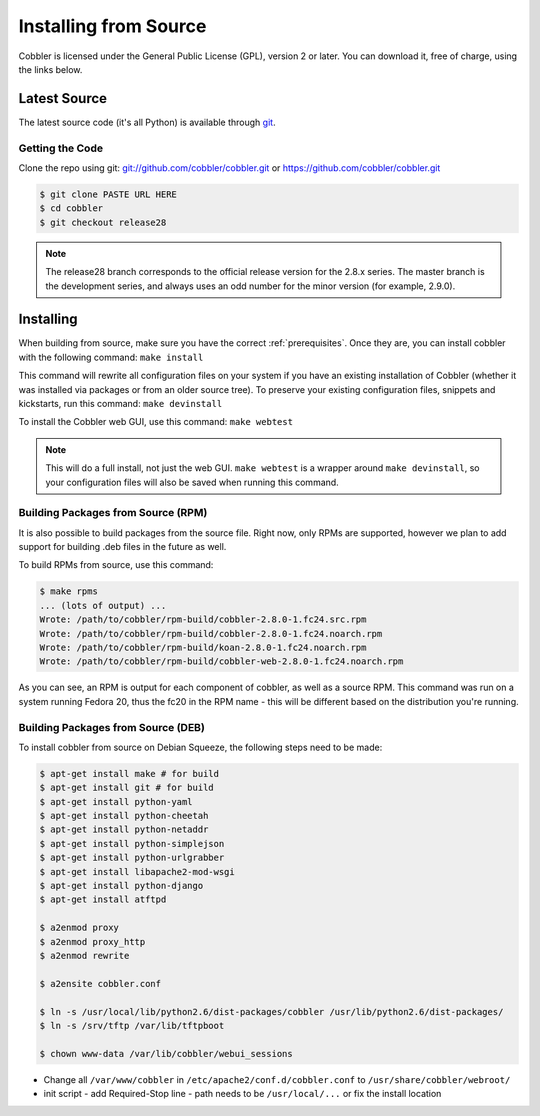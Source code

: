 **********************
Installing from Source
**********************

Cobbler is licensed under the General Public License (GPL), version 2 or later. You can download it, free of charge,
using the links below.

Latest Source
#############

The latest source code (it's all Python) is available through `git <https://github.com/cobbler/cobbler>`_.

Getting the Code
================

Clone the repo using git: `<git://github.com/cobbler/cobbler.git>`_ or https://github.com/cobbler/cobbler.git

.. code-block:: bash

    $ git clone PASTE URL HERE
    $ cd cobbler
    $ git checkout release28

.. note:: The release28 branch corresponds to the official release version for the 2.8.x series. The master branch is
   the development series, and always uses an odd number for the minor version (for example, 2.9.0).

Installing
##########

When building from source, make sure you have the correct :ref:`prerequisites`. Once they are, you can install
cobbler with the following command: ``make install``

This command will rewrite all configuration files on your system if you have an existing installation of Cobbler
(whether it was installed via packages or from an older source tree). To preserve your existing configuration files,
snippets and kickstarts, run this command: ``make devinstall``

To install the Cobbler web GUI, use this command: ``make webtest``

.. note:: This will do a full install, not just the web GUI. ``make webtest`` is a wrapper around ``make devinstall``,
   so your configuration files will also be saved when running this command.

Building Packages from Source (RPM)
===================================

It is also possible to build packages from the source file. Right now, only RPMs are supported, however we plan to add
support for building .deb files in the future as well.

To build RPMs from source, use this command:

.. code-block:: bash

    $ make rpms
    ... (lots of output) ...
    Wrote: /path/to/cobbler/rpm-build/cobbler-2.8.0-1.fc24.src.rpm
    Wrote: /path/to/cobbler/rpm-build/cobbler-2.8.0-1.fc24.noarch.rpm
    Wrote: /path/to/cobbler/rpm-build/koan-2.8.0-1.fc24.noarch.rpm
    Wrote: /path/to/cobbler/rpm-build/cobbler-web-2.8.0-1.fc24.noarch.rpm

As you can see, an RPM is output for each component of cobbler, as well as a source RPM. This command was run on a
system running Fedora 20, thus the fc20 in the RPM name - this will be different based on the distribution you're
running.

Building Packages from Source (DEB)
===================================

To install cobbler from source on Debian Squeeze, the following steps need to be made:

.. code-block:: bash

    $ apt-get install make # for build
    $ apt-get install git # for build
    $ apt-get install python-yaml
    $ apt-get install python-cheetah
    $ apt-get install python-netaddr
    $ apt-get install python-simplejson
    $ apt-get install python-urlgrabber
    $ apt-get install libapache2-mod-wsgi
    $ apt-get install python-django
    $ apt-get install atftpd

    $ a2enmod proxy
    $ a2enmod proxy_http
    $ a2enmod rewrite

    $ a2ensite cobbler.conf

    $ ln -s /usr/local/lib/python2.6/dist-packages/cobbler /usr/lib/python2.6/dist-packages/
    $ ln -s /srv/tftp /var/lib/tftpboot

    $ chown www-data /var/lib/cobbler/webui_sessions

- Change all ``/var/www/cobbler`` in ``/etc/apache2/conf.d/cobbler.conf`` to ``/usr/share/cobbler/webroot/``
- init script
  - add Required-Stop line
  - path needs to be ``/usr/local/...`` or fix the install location
